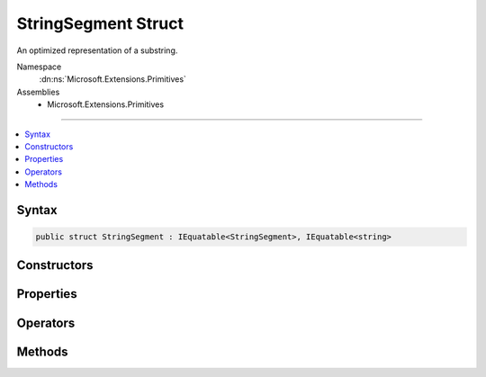 

StringSegment Struct
====================






An optimized representation of a substring.


Namespace
    :dn:ns:`Microsoft.Extensions.Primitives`
Assemblies
    * Microsoft.Extensions.Primitives

----

.. contents::
   :local:









Syntax
------

.. code-block:: csharp

    public struct StringSegment : IEquatable<StringSegment>, IEquatable<string>








.. dn:structure:: Microsoft.Extensions.Primitives.StringSegment
    :hidden:

.. dn:structure:: Microsoft.Extensions.Primitives.StringSegment

Constructors
------------

.. dn:structure:: Microsoft.Extensions.Primitives.StringSegment
    :noindex:
    :hidden:

    
    .. dn:constructor:: Microsoft.Extensions.Primitives.StringSegment.StringSegment(System.String)
    
        
    
        
        Initializes an instance of the :any:`Microsoft.Extensions.Primitives.StringSegment` struct.
    
        
    
        
        :param buffer: 
            The original :any:`System.String`\. The :any:`Microsoft.Extensions.Primitives.StringSegment` includes the whole :any:`System.String`\.
        
        :type buffer: System.String
    
        
        .. code-block:: csharp
    
            public StringSegment(string buffer)
    
    .. dn:constructor:: Microsoft.Extensions.Primitives.StringSegment.StringSegment(System.String, System.Int32, System.Int32)
    
        
    
        
        Initializes an instance of the :any:`Microsoft.Extensions.Primitives.StringSegment` struct.
    
        
    
        
        :param buffer: The original :any:`System.String` used as buffer.
        
        :type buffer: System.String
    
        
        :param offset: The offset of the segment within the <em>buffer</em>.
        
        :type offset: System.Int32
    
        
        :param length: The length of the segment.
        
        :type length: System.Int32
    
        
        .. code-block:: csharp
    
            public StringSegment(string buffer, int offset, int length)
    

Properties
----------

.. dn:structure:: Microsoft.Extensions.Primitives.StringSegment
    :noindex:
    :hidden:

    
    .. dn:property:: Microsoft.Extensions.Primitives.StringSegment.Buffer
    
        
    
        
        Gets the :any:`System.String` buffer for this :any:`Microsoft.Extensions.Primitives.StringSegment`\.
    
        
        :rtype: System.String
    
        
        .. code-block:: csharp
    
            public string Buffer { get; }
    
    .. dn:property:: Microsoft.Extensions.Primitives.StringSegment.HasValue
    
        
    
        
        Gets whether or not this :any:`Microsoft.Extensions.Primitives.StringSegment` contains a valid value.
    
        
        :rtype: System.Boolean
    
        
        .. code-block:: csharp
    
            public bool HasValue { get; }
    
    .. dn:property:: Microsoft.Extensions.Primitives.StringSegment.Length
    
        
    
        
        Gets the length of this :any:`Microsoft.Extensions.Primitives.StringSegment`\.
    
        
        :rtype: System.Int32
    
        
        .. code-block:: csharp
    
            public int Length { get; }
    
    .. dn:property:: Microsoft.Extensions.Primitives.StringSegment.Offset
    
        
    
        
        Gets the offset within the buffer for this :any:`Microsoft.Extensions.Primitives.StringSegment`\.
    
        
        :rtype: System.Int32
    
        
        .. code-block:: csharp
    
            public int Offset { get; }
    
    .. dn:property:: Microsoft.Extensions.Primitives.StringSegment.Value
    
        
    
        
        Gets the value of this segment as a :any:`System.String`\.
    
        
        :rtype: System.String
    
        
        .. code-block:: csharp
    
            public string Value { get; }
    

Operators
---------

.. dn:structure:: Microsoft.Extensions.Primitives.StringSegment
    :noindex:
    :hidden:

    
    .. dn:operator:: Microsoft.Extensions.Primitives.StringSegment.Equality(Microsoft.Extensions.Primitives.StringSegment, Microsoft.Extensions.Primitives.StringSegment)
    
        
    
        
        Checks if two specified :any:`Microsoft.Extensions.Primitives.StringSegment` have the same value.
    
        
    
        
        :param left: The first :any:`Microsoft.Extensions.Primitives.StringSegment` to compare, or <pre><code>null</code></pre>.
        
        :type left: Microsoft.Extensions.Primitives.StringSegment
    
        
        :param right: The second :any:`Microsoft.Extensions.Primitives.StringSegment` to compare, or <pre><code>null</code></pre>.
        
        :type right: Microsoft.Extensions.Primitives.StringSegment
        :rtype: System.Boolean
        :return: <pre>
            <code>true</code>
            </pre> if the value of <em>left</em> is the same as the value of <em>right</em>; otherwise, <pre><code>false</code></pre>.
    
        
        .. code-block:: csharp
    
            public static bool operator ==(StringSegment left, StringSegment right)
    
    .. dn:operator:: Microsoft.Extensions.Primitives.StringSegment.Inequality(Microsoft.Extensions.Primitives.StringSegment, Microsoft.Extensions.Primitives.StringSegment)
    
        
    
        
        Checks if two specified :any:`Microsoft.Extensions.Primitives.StringSegment` have different values.
    
        
    
        
        :param left: The first :any:`Microsoft.Extensions.Primitives.StringSegment` to compare, or <pre><code>null</code></pre>.
        
        :type left: Microsoft.Extensions.Primitives.StringSegment
    
        
        :param right: The second :any:`Microsoft.Extensions.Primitives.StringSegment` to compare, or <pre><code>null</code></pre>.
        
        :type right: Microsoft.Extensions.Primitives.StringSegment
        :rtype: System.Boolean
        :return: <pre>
            <code>true</code>
            </pre> if the value of <em>left</em> is different from the value of <em>right</em>; otherwise, <pre><code>false</code></pre>.
    
        
        .. code-block:: csharp
    
            public static bool operator !=(StringSegment left, StringSegment right)
    

Methods
-------

.. dn:structure:: Microsoft.Extensions.Primitives.StringSegment
    :noindex:
    :hidden:

    
    .. dn:method:: Microsoft.Extensions.Primitives.StringSegment.EndsWith(System.String, System.StringComparison)
    
        
    
        
        Checks if the end of this :any:`Microsoft.Extensions.Primitives.StringSegment` matches the specified :any:`System.String` when compared using the specified <em>comparisonType</em>.
    
        
    
        
        :param text: The :any:`System.String`\to compare.
        
        :type text: System.String
    
        
        :param comparisonType: One of the enumeration values that specifies the rules to use in the comparison.
        
        :type comparisonType: System.StringComparison
        :rtype: System.Boolean
        :return: <pre>
            <code>true</code>
            </pre> if <em>text</em> matches the end of this :any:`Microsoft.Extensions.Primitives.StringSegment`\; otherwise, <pre><code>false</code></pre>.
    
        
        .. code-block:: csharp
    
            public bool EndsWith(string text, StringComparison comparisonType)
    
    .. dn:method:: Microsoft.Extensions.Primitives.StringSegment.Equals(Microsoft.Extensions.Primitives.StringSegment)
    
        
    
        
        Indicates whether the current object is equal to another object of the same type.
    
        
    
        
        :param other: An object to compare with this object.
        
        :type other: Microsoft.Extensions.Primitives.StringSegment
        :rtype: System.Boolean
        :return: <pre>
            <code>true</code>
            </pre> if the current object is equal to the other parameter; otherwise, <pre><code>false</code></pre>.
    
        
        .. code-block:: csharp
    
            public bool Equals(StringSegment other)
    
    .. dn:method:: Microsoft.Extensions.Primitives.StringSegment.Equals(Microsoft.Extensions.Primitives.StringSegment, System.StringComparison)
    
        
    
        
        Indicates whether the current object is equal to another object of the same type.
    
        
    
        
        :param other: An object to compare with this object.
        
        :type other: Microsoft.Extensions.Primitives.StringSegment
    
        
        :param comparisonType: One of the enumeration values that specifies the rules to use in the comparison.
        
        :type comparisonType: System.StringComparison
        :rtype: System.Boolean
        :return: <pre>
            <code>true</code>
            </pre> if the current object is equal to the other parameter; otherwise, <pre><code>false</code></pre>.
    
        
        .. code-block:: csharp
    
            public bool Equals(StringSegment other, StringComparison comparisonType)
    
    .. dn:method:: Microsoft.Extensions.Primitives.StringSegment.Equals(System.Object)
    
        
    
        
        :type obj: System.Object
        :rtype: System.Boolean
    
        
        .. code-block:: csharp
    
            public override bool Equals(object obj)
    
    .. dn:method:: Microsoft.Extensions.Primitives.StringSegment.Equals(System.String)
    
        
    
        
        Checks if the specified :any:`System.String` is equal to the current :any:`Microsoft.Extensions.Primitives.StringSegment`\.
    
        
    
        
        :param text: The :any:`System.String` to compare with the current :any:`Microsoft.Extensions.Primitives.StringSegment`\.
        
        :type text: System.String
        :rtype: System.Boolean
        :return: <pre>
            <code>true</code>
            </pre> if the specified :any:`System.String` is equal to the current :any:`Microsoft.Extensions.Primitives.StringSegment`\; otherwise, <pre><code>false</code></pre>.
    
        
        .. code-block:: csharp
    
            public bool Equals(string text)
    
    .. dn:method:: Microsoft.Extensions.Primitives.StringSegment.Equals(System.String, System.StringComparison)
    
        
    
        
        Checks if the specified :any:`System.String` is equal to the current :any:`Microsoft.Extensions.Primitives.StringSegment`\.
    
        
    
        
        :param text: The :any:`System.String` to compare with the current :any:`Microsoft.Extensions.Primitives.StringSegment`\.
        
        :type text: System.String
    
        
        :param comparisonType: One of the enumeration values that specifies the rules to use in the comparison.
        
        :type comparisonType: System.StringComparison
        :rtype: System.Boolean
        :return: <pre>
            <code>true</code>
            </pre> if the specified :any:`System.String` is equal to the current :any:`Microsoft.Extensions.Primitives.StringSegment`\; otherwise, <pre><code>false</code></pre>.
    
        
        .. code-block:: csharp
    
            public bool Equals(string text, StringComparison comparisonType)
    
    .. dn:method:: Microsoft.Extensions.Primitives.StringSegment.GetHashCode()
    
        
        :rtype: System.Int32
    
        
        .. code-block:: csharp
    
            public override int GetHashCode()
    
    .. dn:method:: Microsoft.Extensions.Primitives.StringSegment.IndexOf(System.Char)
    
        
    
        
        Gets the zero-based index of the first occurrence of the character <em>c</em> in this :any:`Microsoft.Extensions.Primitives.StringSegment`\.
    
        
    
        
        :param c: The Unicode character to seek.
        
        :type c: System.Char
        :rtype: System.Int32
        :return: The zero-based index position of <em>c</em> from the beginning of the :any:`Microsoft.Extensions.Primitives.StringSegment` if that character is found, or -1 if it is not.
    
        
        .. code-block:: csharp
    
            public int IndexOf(char c)
    
    .. dn:method:: Microsoft.Extensions.Primitives.StringSegment.IndexOf(System.Char, System.Int32)
    
        
    
        
        Gets the zero-based index of the first occurrence of the character <em>c</em> in this :any:`Microsoft.Extensions.Primitives.StringSegment`\.
        The search starts at <em>start</em>.
    
        
    
        
        :param c: The Unicode character to seek.
        
        :type c: System.Char
    
        
        :param start: The zero-based index position at which the search starts. 
        
        :type start: System.Int32
        :rtype: System.Int32
        :return: The zero-based index position of <em>c</em> from the beginning of the :any:`Microsoft.Extensions.Primitives.StringSegment` if that character is found, or -1 if it is not.
    
        
        .. code-block:: csharp
    
            public int IndexOf(char c, int start)
    
    .. dn:method:: Microsoft.Extensions.Primitives.StringSegment.IndexOf(System.Char, System.Int32, System.Int32)
    
        
    
        
        Gets the zero-based index of the first occurrence of the character <em>c</em> in this :any:`Microsoft.Extensions.Primitives.StringSegment`\.
        The search starts at <em>start</em> and examines a specified number of <em>count</em> character positions.
    
        
    
        
        :param c: The Unicode character to seek.
        
        :type c: System.Char
    
        
        :param start: The zero-based index position at which the search starts. 
        
        :type start: System.Int32
    
        
        :param count: The number of characters to examine.
        
        :type count: System.Int32
        :rtype: System.Int32
        :return: The zero-based index position of <em>c</em> from the beginning of the :any:`Microsoft.Extensions.Primitives.StringSegment` if that character is found, or -1 if it is not.
    
        
        .. code-block:: csharp
    
            public int IndexOf(char c, int start, int count)
    
    .. dn:method:: Microsoft.Extensions.Primitives.StringSegment.StartsWith(System.String, System.StringComparison)
    
        
    
        
        Checks if the beginning of this :any:`Microsoft.Extensions.Primitives.StringSegment` matches the specified :any:`System.String` when compared using the specified <em>comparisonType</em>.
    
        
    
        
        :param text: The :any:`System.String`\to compare.
        
        :type text: System.String
    
        
        :param comparisonType: One of the enumeration values that specifies the rules to use in the comparison.
        
        :type comparisonType: System.StringComparison
        :rtype: System.Boolean
        :return: <pre>
            <code>true</code>
            </pre> if <em>text</em> matches the beginning of this :any:`Microsoft.Extensions.Primitives.StringSegment`\; otherwise, <pre><code>false</code></pre>.
    
        
        .. code-block:: csharp
    
            public bool StartsWith(string text, StringComparison comparisonType)
    
    .. dn:method:: Microsoft.Extensions.Primitives.StringSegment.Subsegment(System.Int32, System.Int32)
    
        
    
        
        Retrieves a :any:`Microsoft.Extensions.Primitives.StringSegment` that represents a substring from this :any:`Microsoft.Extensions.Primitives.StringSegment`\.
        The :any:`Microsoft.Extensions.Primitives.StringSegment` starts at the position specified by <em>offset</em> and has the specified <em>length</em>.
    
        
    
        
        :param offset: The zero-based starting character position of a substring in this :any:`Microsoft.Extensions.Primitives.StringSegment`\.
        
        :type offset: System.Int32
    
        
        :param length: The number of characters in the substring.
        
        :type length: System.Int32
        :rtype: Microsoft.Extensions.Primitives.StringSegment
        :return: A :any:`Microsoft.Extensions.Primitives.StringSegment` that is equivalent to the substring of length <em>length</em> that begins at <em>offset</em> in this :any:`Microsoft.Extensions.Primitives.StringSegment`
    
        
        .. code-block:: csharp
    
            public StringSegment Subsegment(int offset, int length)
    
    .. dn:method:: Microsoft.Extensions.Primitives.StringSegment.Substring(System.Int32, System.Int32)
    
        
    
        
        Retrieves a substring from this :any:`Microsoft.Extensions.Primitives.StringSegment`\.
        The substring starts at the position specified by <em>offset</em> and has the specified <em>length</em>.
    
        
    
        
        :param offset: The zero-based starting character position of a substring in this :any:`Microsoft.Extensions.Primitives.StringSegment`\.
        
        :type offset: System.Int32
    
        
        :param length: The number of characters in the substring.
        
        :type length: System.Int32
        :rtype: System.String
        :return: A :any:`System.String` that is equivalent to the substring of length <em>length</em> that begins at <em>offset</em> in this :any:`Microsoft.Extensions.Primitives.StringSegment`
    
        
        .. code-block:: csharp
    
            public string Substring(int offset, int length)
    
    .. dn:method:: Microsoft.Extensions.Primitives.StringSegment.ToString()
    
        
    
        
        Returns the :any:`System.String` represented by this :any:`Microsoft.Extensions.Primitives.StringSegment` or <pre><code>String.Empty</code></pre> if the :any:`Microsoft.Extensions.Primitives.StringSegment` does not contain a value.
    
        
        :rtype: System.String
        :return: The :any:`System.String` represented by this :any:`Microsoft.Extensions.Primitives.StringSegment` or <pre><code>String.Empty</code></pre> if the :any:`Microsoft.Extensions.Primitives.StringSegment` does not contain a value.
    
        
        .. code-block:: csharp
    
            public override string ToString()
    
    .. dn:method:: Microsoft.Extensions.Primitives.StringSegment.Trim()
    
        
    
        
        Removes all leading and trailing whitespaces.
    
        
        :rtype: Microsoft.Extensions.Primitives.StringSegment
        :return: The trimmed :any:`Microsoft.Extensions.Primitives.StringSegment`\.
    
        
        .. code-block:: csharp
    
            public StringSegment Trim()
    
    .. dn:method:: Microsoft.Extensions.Primitives.StringSegment.TrimEnd()
    
        
    
        
        Removes all trailing whitespaces.
    
        
        :rtype: Microsoft.Extensions.Primitives.StringSegment
        :return: The trimmed :any:`Microsoft.Extensions.Primitives.StringSegment`\.
    
        
        .. code-block:: csharp
    
            public StringSegment TrimEnd()
    
    .. dn:method:: Microsoft.Extensions.Primitives.StringSegment.TrimStart()
    
        
    
        
        Removes all leading whitespaces.
    
        
        :rtype: Microsoft.Extensions.Primitives.StringSegment
        :return: The trimmed :any:`Microsoft.Extensions.Primitives.StringSegment`\.
    
        
        .. code-block:: csharp
    
            public StringSegment TrimStart()
    

